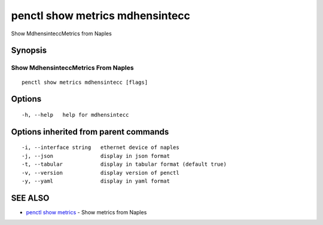 .. _penctl_show_metrics_mdhensintecc:

penctl show metrics mdhensintecc
--------------------------------

Show MdhensinteccMetrics from Naples

Synopsis
~~~~~~~~



---------------------------------
 Show MdhensinteccMetrics From Naples 
---------------------------------


::

  penctl show metrics mdhensintecc [flags]

Options
~~~~~~~

::

  -h, --help   help for mdhensintecc

Options inherited from parent commands
~~~~~~~~~~~~~~~~~~~~~~~~~~~~~~~~~~~~~~

::

  -i, --interface string   ethernet device of naples
  -j, --json               display in json format
  -t, --tabular            display in tabular format (default true)
  -v, --version            display version of penctl
  -y, --yaml               display in yaml format

SEE ALSO
~~~~~~~~

* `penctl show metrics <penctl_show_metrics.rst>`_ 	 - Show metrics from Naples

